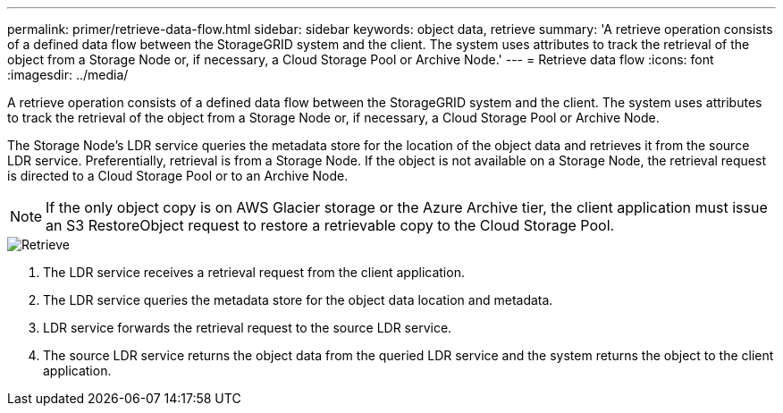 ---
permalink: primer/retrieve-data-flow.html
sidebar: sidebar
keywords: object data, retrieve
summary: 'A retrieve operation consists of a defined data flow between the StorageGRID system and the client. The system uses attributes to track the retrieval of the object from a Storage Node or, if necessary, a Cloud Storage Pool or Archive Node.'
---
= Retrieve data flow
:icons: font
:imagesdir: ../media/

[.lead]
A retrieve operation consists of a defined data flow between the StorageGRID system and the client. The system uses attributes to track the retrieval of the object from a Storage Node or, if necessary, a Cloud Storage Pool or Archive Node.

The Storage Node's LDR service queries the metadata store for the location of the object data and retrieves it from the source LDR service. Preferentially, retrieval is from a Storage Node. If the object is not available on a Storage Node, the retrieval request is directed to a Cloud Storage Pool or to an Archive Node.

NOTE: If the only object copy is on AWS Glacier storage or the Azure Archive tier, the client application must issue an S3 RestoreObject request to restore a retrievable copy to the Cloud Storage Pool.

image::../media/retrieve_data_flow.png[Retrieve]

. The LDR service receives a retrieval request from the client application.
. The LDR service queries the metadata store for the object data location and metadata.
. LDR service forwards the retrieval request to the source LDR service.
. The source LDR service returns the object data from the queried LDR service and the system returns the object to the client application.
